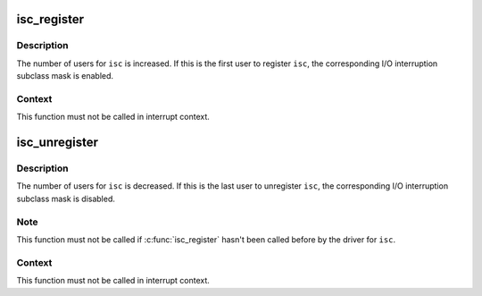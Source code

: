 .. -*- coding: utf-8; mode: rst -*-
.. src-file: drivers/s390/cio/isc.c

.. _`isc_register`:

isc_register
============

.. c:function:: void isc_register(unsigned int isc)

    register an I/O interruption subclass.

    :param unsigned int isc:
        I/O interruption subclass to register

.. _`isc_register.description`:

Description
-----------

The number of users for \ ``isc``\  is increased. If this is the first user to
register \ ``isc``\ , the corresponding I/O interruption subclass mask is enabled.

.. _`isc_register.context`:

Context
-------

This function must not be called in interrupt context.

.. _`isc_unregister`:

isc_unregister
==============

.. c:function:: void isc_unregister(unsigned int isc)

    unregister an I/O interruption subclass.

    :param unsigned int isc:
        I/O interruption subclass to unregister

.. _`isc_unregister.description`:

Description
-----------

The number of users for \ ``isc``\  is decreased. If this is the last user to
unregister \ ``isc``\ , the corresponding I/O interruption subclass mask is
disabled.

.. _`isc_unregister.note`:

Note
----

This function must not be called if \ :c:func:`isc_register`\  hasn't been called
before by the driver for \ ``isc``\ .

.. _`isc_unregister.context`:

Context
-------

This function must not be called in interrupt context.

.. This file was automatic generated / don't edit.

